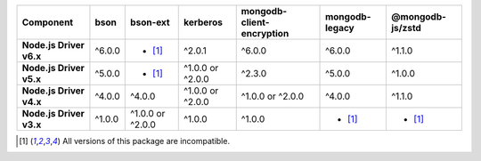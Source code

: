 .. list-table::
   :header-rows: 1
   :stub-columns: 1
   :class: compatibility-large

   * - Component
     - bson
     - bson-ext
     - kerberos
     - mongodb-client-encryption
     - mongodb-legacy
     - @mongodb-js/zstd

   * - Node.js Driver v6.x
     - ^6.0.0
     - - [#incompatible]_
     - ^2.0.1
     - ^6.0.0
     - ^6.0.0
     - ^1.1.0

   * - Node.js Driver v5.x
     - ^5.0.0
     - - [#incompatible]_
     - ^1.0.0 or ^2.0.0
     - ^2.3.0
     - ^5.0.0
     - ^1.0.0

   * - Node.js Driver v4.x
     - ^4.0.0
     - ^4.0.0
     - ^1.0.0 or ^2.0.0
     - ^1.0.0 or ^2.0.0
     - ^4.0.0
     - ^1.1.0

   * - Node.js Driver v3.x
     - ^1.0.0
     - ^1.0.0 or ^2.0.0
     - ^1.0.0
     - ^1.0.0
     - - [#incompatible]_
     - - [#incompatible]_

.. [#incompatible] All versions of this package are incompatible.
